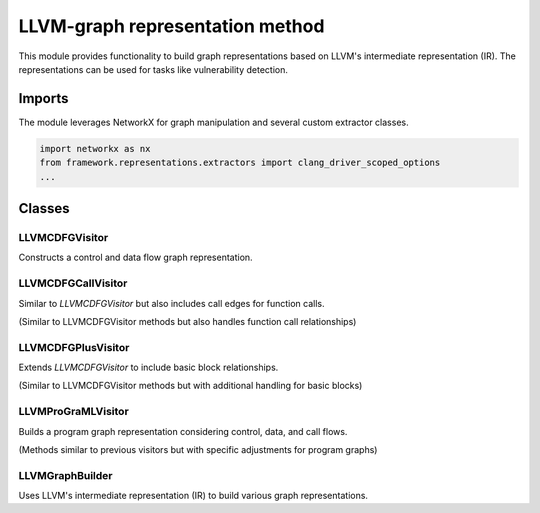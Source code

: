 LLVM-graph representation method
=================================

This module provides functionality to build graph representations based on LLVM's intermediate representation (IR). The representations can be used for tasks like vulnerability detection.

Imports
-------
The module leverages NetworkX for graph manipulation and several custom extractor classes.

.. code-block:: python

   import networkx as nx
   from framework.representations.extractors import clang_driver_scoped_options
   ...

Classes
-------

LLVMCDFGVisitor
^^^^^^^^^^^^^^^^
Constructs a control and data flow graph representation.

.. class:: LLVMCDFGVisitor

   .. method:: __init__(self)

      Initializes the visitor with an empty directed graph and sets the edge types.

   .. method:: visit(self, v)

      :param v: A node representing an LLVM element (e.g., Function, BasicBlock, Instruction).
      :type v: llvm.graph.Element
      
      Visits the LLVM elements and builds the graph nodes and edges based on control and data flow.

LLVMCDFGCallVisitor
^^^^^^^^^^^^^^^^^^^
Similar to `LLVMCDFGVisitor` but also includes call edges for function calls.

.. class:: LLVMCDFGCallVisitor

   (Similar to LLVMCDFGVisitor methods but also handles function call relationships)

LLVMCDFGPlusVisitor
^^^^^^^^^^^^^^^^^^^
Extends `LLVMCDFGVisitor` to include basic block relationships.

.. class:: LLVMCDFGPlusVisitor

   (Similar to LLVMCDFGVisitor methods but with additional handling for basic blocks)

LLVMProGraMLVisitor
^^^^^^^^^^^^^^^^^^^
Builds a program graph representation considering control, data, and call flows.

.. class:: LLVMProGraMLVisitor

   (Methods similar to previous visitors but with specific adjustments for program graphs)

LLVMGraphBuilder
^^^^^^^^^^^^^^^^
Uses LLVM's intermediate representation (IR) to build various graph representations.

.. class:: LLVMGraphBuilder

   .. method:: __init__(self, clang_driver=None)

      :param clang_driver: Optional driver for extracting LLVM IR.
      :type clang_driver: ClangDriver or None
      
      Initializes the graph builder with an optional clang driver.

   .. method:: string_to_info(self, src, additional_include_dir=None, filename=None)

      :param src: Source code to be transformed.
      :type src: str
      :param additional_include_dir: Additional directories to search for includes.
      :type additional_include_dir: str or None
      :param filename: Optional name for the source file.
      :type filename: str or None
      :return: Graph representation of the provided source code.
      :rtype: Graph

      Transforms source code into its graph representation.

   .. method:: info_to_representation(self, info, visitor=LLVMCDFGVisitor)

      :param info: LLVM information.
      :type info: llvm.graph.Info
      :param visitor: Type of graph visitor to use.
      :type visitor: Visitor
      :return: Graph representation.
      :rtype: common.Graph

      Converts LLVM information into the desired graph representation.

